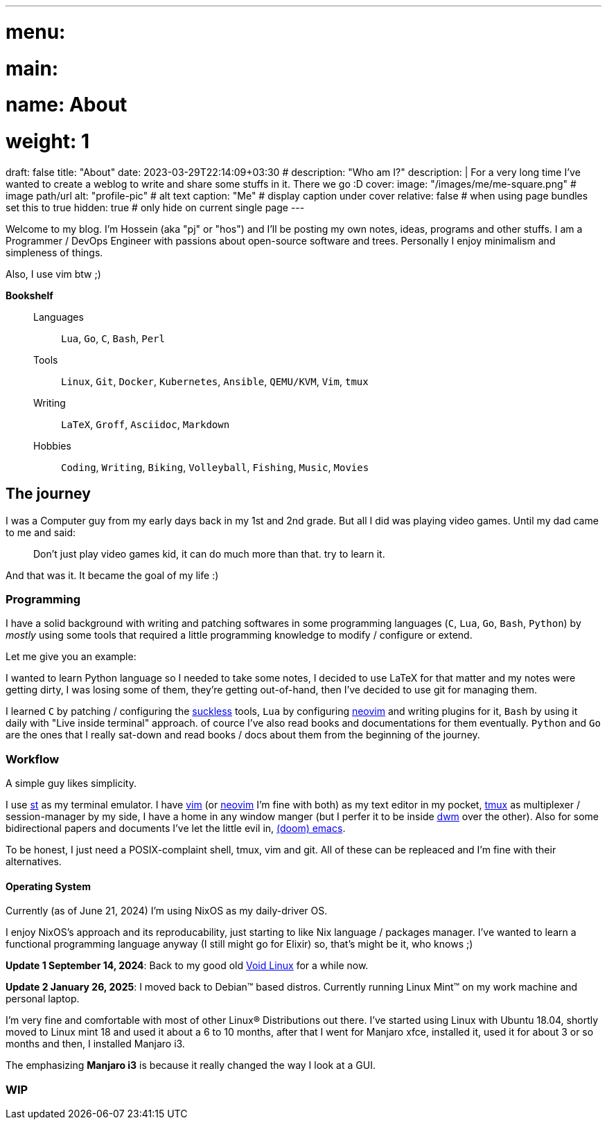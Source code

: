 ---
# menu:
#   main:
#     name: About
#     weight: 1
draft: false
title: "About"
date: 2023-03-29T22:14:09+03:30
# description: "Who am I?"
description: |
    For a very long time I've wanted to create a weblog to write and
    share some stuffs in it. There we go :D
cover:
    image: "/images/me/me-square.png" # image path/url
    alt: "profile-pic" # alt text
    caption: "Me" # display caption under cover
    relative: false # when using page bundles set this to true
    hidden: true # only hide on current single page
---

Welcome to my blog. I'm Hossein (aka "pj" or "hos") and I'll be posting my own
notes, ideas, programs and other stuffs. I am a Programmer / DevOps Engineer
with passions about open-source software and trees. Personally I enjoy
minimalism and simpleness of things.

Also, I use vim btw ;)

.*Bookshelf*
____
Languages::
`Lua`, `Go`, `C`, `Bash`, `Perl`
// `Ruby`, `Elm`, `Elixir`
Tools::
`Linux`, `Git`, `Docker`, `Kubernetes`, `Ansible`, `QEMU/KVM`, `Vim`, `tmux`
// `Helm`, `OpenStack`, `OpenShift`, `Grafana`, `Kafka`, `FreeBSD`
Writing::
`LaTeX`, `Groff`, `Asciidoc`, `Markdown`
Hobbies::
`Coding`, `Writing`, `Biking`, `Volleyball`, `Fishing`, `Music`, `Movies`
____

== The journey

I was a Computer guy from my early days back in my 1st and 2nd grade.
But all I did was playing video games. Until my dad came to me and said:

[qoute]
____
Don't just play video games kid, it can do much more than that. try to
learn it.
____

And that was it. It became the goal of my life :)

=== Programming

I have a solid background with writing and patching softwares in some
programming languages (`C`, `Lua`, `Go`, `Bash`, `Python`) by _mostly_ using some
tools that required a little programming knowledge to modify / configure or
extend.

.Let me give you an example:
****
I wanted to learn Python language so I needed to take some notes, I decided to
use LaTeX for that matter and my notes were getting dirty, I was losing some of
them, they're getting out-of-hand, then I've decided to use git for managing
them.
****

I learned `C` by patching / configuring the https://suckless.org[suckless]
tools, `Lua` by configuring https://neovim.io[neovim] and writing plugins for it, `Bash` by using
it daily with "Live inside terminal" approach. of cource I've also read books
and documentations for them eventually. `Python` and `Go` are the ones that I
really sat-down and read books / docs about them from the beginning of the
journey.

=== Workflow

A simple guy likes simplicity.

I use https://st.suckless.org[st] as my terminal emulator.
I have https://vim.org[vim] (or https://neovim.io[neovim] I'm fine with both)
as my text editor in my pocket, https://github.com/tmux/tmux/wiki[tmux] as
multiplexer / session-manager by my side, I have a home in any window manger
(but I perfer it to be inside https://dwm.suckless.org[dwm] over the other).
Also for some bidirectional papers and documents I've let the little evil in,
https://github.com/doomemacs/doomemacs[(doom) emacs].

To be honest, I just need a POSIX-complaint shell, tmux, vim and git.
All of these can be repleaced and I'm fine with their alternatives.

==== Operating System

Currently (as of June 21, 2024) I'm using NixOS as my daily-driver OS.

I enjoy NixOS's approach and its reproducability, just starting to like Nix
language / packages manager. I've wanted to learn a functional programming
language anyway (I still might go for Elixir) so, that's might be it,
who knows ;)

====
*Update 1 September 14, 2024*:
Back to my good old
  https://voidlinux.org[Void Linux] for a while now.

*Update 2 January 26, 2025*:
I moved back to Debian(TM) based distros.
  Currently running Linux Mint(TM) on my work machine and personal laptop.
====

I'm very fine and comfortable with most of other Linux(R) Distributions out there.
I've started using Linux with Ubuntu 18.04, shortly moved to Linux mint 18
and used it about a 6 to 10 months, after that I went for Manjaro xfce,
installed it, used it for about 3 or so months and then, I installed Manjaro i3.

The emphasizing *Manjaro i3* is because it really changed the way I look at a
GUI.

=== WIP

